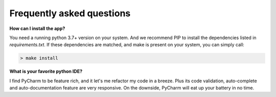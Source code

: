 Frequently asked questions
==========================

**How can I install the app?**

You need a running python 3.7+ version on your system. And we recommend PIP
to install the dependencies listed in `requirements.txt`. If these
dependencies are matched, and make is present on your system, you can simply
call:

.. code-block:: shell

    > make install

**What is your favorite python IDE?**

I find PyCharm to be feature rich, and it let's me refactor my code in a breeze.
Plus its code validation, auto-complete and auto-documentation feature are
very responsive. On the downside, PyCharm will eat up your battery in no time.
